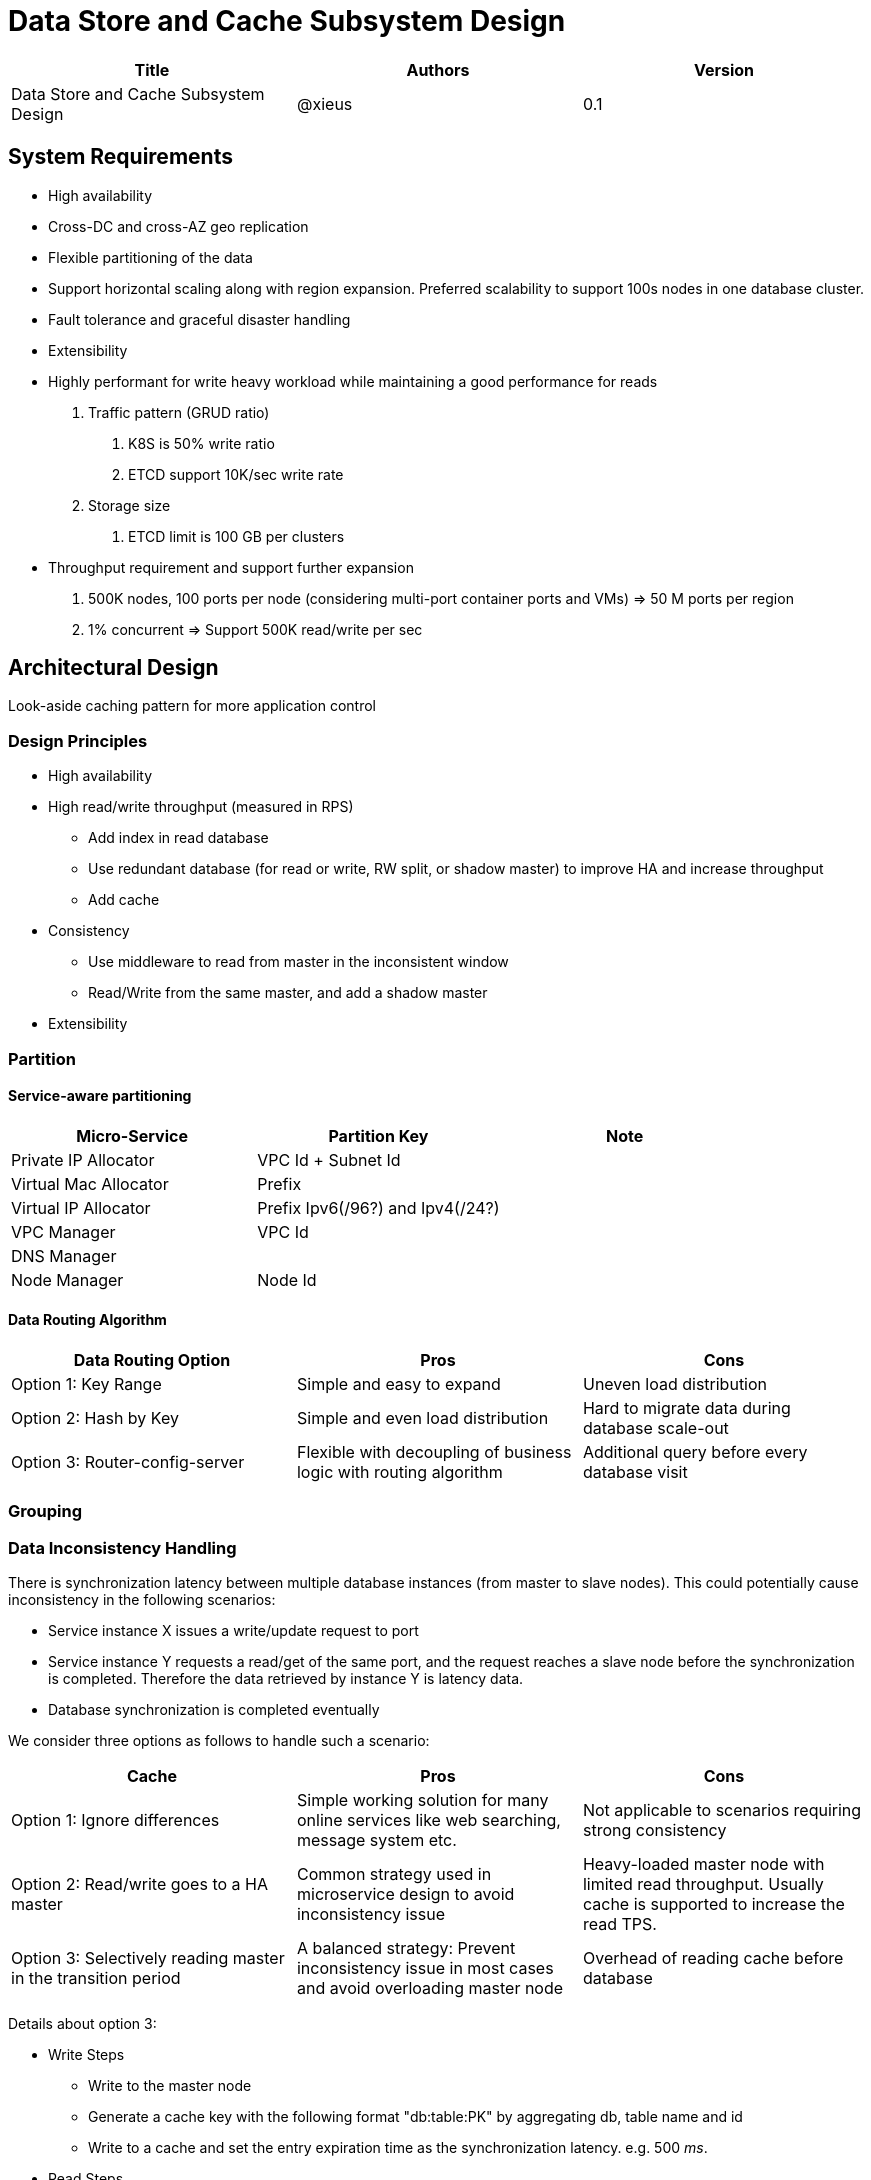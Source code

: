 = Data Store and Cache Subsystem Design

[width="100%",options="header"]
|====================
|Title|Authors|Version
|Data Store and Cache Subsystem Design|@xieus|0.1
|====================

== System Requirements
* High availability
* Cross-DC and cross-AZ geo replication
* Flexible partitioning of the data
* Support horizontal scaling along with region expansion.
Preferred scalability to support 100s nodes in one database cluster.
* Fault tolerance and graceful disaster handling
* Extensibility
* Highly performant for  write heavy workload
while maintaining a good performance for reads


1. Traffic pattern (GRUD ratio)
a. K8S is 50% write ratio
b. ETCD support 10K/sec write rate
2. Storage size
a. ETCD limit is 100 GB per clusters

* Throughput requirement and support further expansion
a. 500K nodes, 100 ports per node (considering multi-port container ports and VMs)
   => 50 M ports per region
b. 1% concurrent => Support 500K read/write per sec


== Architectural Design

Look-aside caching pattern for more application control

=== Design Principles

* High availability

* High read/write throughput (measured in RPS)

** Add index in read database
** Use redundant database (for read or write, RW split, or shadow master) to improve HA and increase throughput
** Add cache

* Consistency
** Use middleware to read from master in the inconsistent window
** Read/Write from the same master, and add a shadow master

* Extensibility

=== Partition

==== Service-aware partitioning

[width="100%",options="header"]
|====================
|Micro-Service|Partition Key|Note
|Private IP Allocator|VPC Id + Subnet Id|
|Virtual Mac Allocator|Prefix|
|Virtual IP Allocator|Prefix Ipv6(/96?) and Ipv4(/24?)|
|VPC Manager|VPC Id|
|DNS Manager||
|Node Manager|Node Id|
|====================

==== Data Routing Algorithm
[width="100%",options="header"]
|====================
|Data Routing Option|Pros|Cons
|Option 1: Key Range|Simple and easy to expand|Uneven load distribution
|Option 2: Hash by Key|Simple and even load distribution|Hard to migrate data during database scale-out
|Option 3: Router-config-server|Flexible with decoupling of business logic with routing algorithm|Additional query before every database visit
|====================


=== Grouping

=== Data Inconsistency Handling

There is synchronization latency between multiple database instances (from master to slave nodes).
This could potentially cause inconsistency in the following scenarios:

* Service instance X issues a write/update request to port
* Service instance Y requests a read/get of the same port, and the request reaches a slave node before the synchronization is completed.
Therefore the data retrieved by instance Y is latency data.
* Database synchronization is completed eventually

We consider three options as follows to handle such a scenario:
[width="100%",options="header"]
|====================
|Cache|Pros|Cons
|Option 1: Ignore differences | Simple working solution for many online services like web searching, message system etc.| Not applicable to scenarios requiring strong consistency
|Option 2: Read/write goes to a HA master | Common strategy used in microservice design to avoid inconsistency issue| Heavy-loaded master node with limited read throughput. Usually cache is supported to increase the read TPS.
|Option 3: Selectively reading master in the transition period| A balanced strategy: Prevent inconsistency issue in most cases and avoid overloading master node | Overhead of reading cache before database
|====================

Details about option 3:

* Write Steps

** Write to the master node
** Generate a cache key with the following format "db:table:PK" by aggregating db, table name and id
** Write to a cache and set the entry expiration time as the synchronization latency. e.g. 500 _ms_.

* Read Steps
** Use the same step to generate the cache key
** When hitting a cache, read the data from master node
** Otherwise, read the data from other nodes

=== Scale-out consideration

Assuming that we have two

* Modify data routing configuration

== Review of Data Storage and Recommendation

[width="100%",options="header"]
|====================
|Name|DB model & type|Pros|Cons| License | Community Support

|Option 1: Apache Ignite
a|
- Multi-model database supporting both key-value and SQL for modeling and accessing data
- Developed by Go
a|
- Strongly consistent distributed database
- Support distributed ACID transactions, SQL queries, on-disk persistence.
- Provide strong processing APIs for computing on distributed data
|
| Apache 2.0
|

|Option 2: ETCD
a|
- No-SQL KV store
- Developed by Go
a|
- Great community support. Native storage system for Kubernetes
- Highly performant, efficient, and scalable
|
| Apache 2.0
|

|Option 3: Apache Cassandra
a|
- No-SQL columnar database developed by _JAVA_
- Eventual/tuneable consistency level for Read/Write
- Consistent hashing for mapping keys to servers/nodes
a|
- Fast write performance
- High availability due to distributed and decentralized design.
Use Zookeeper for leader election and Gossip peer-to-peer protocol for distributed node management.
- Cross DC and cross geo-region support
- Large-scale deployment up to over 75,000 nodes
- Flexible scheme with CQL query support
a|
- Doesn't support ACID transaction (only AID at row/partition level)
|
| Apache project started by Facebook. Contributors include Apple, Linkedin, Twitter.

|Option 4: Scylla
| No-SQL KV
a|
* Read Performance?
|
|
|

|Option 5: Apache Hbase
a|
- No-SQL columnar database
a|
- Distributed design
- Support structured storage for large amounts of data
-
| | |

|Option 6: MangoDB
a|
- No-SQL document store developed in _C++_
- Use _JSON_ alike documents to store data
a|
- Great community support. Most widely used document-oriented database.
| | |

|Option 7: Apache CouchDB
a|
- No-SQL document store
- Store data as JSON documents and uses JavaScript as query language
| | | |

|Option 8: Neo4j
a|
- No-SQL graph database
- Data stored in documents with a focus on relationship between individual documents
a|
- ACID-compliant DBMS
- Most popular graph-oriented database as of this writing.
| | |

|Option 9: Azure Service Fabric
a|
a|
| | |
|====================

== Review of Cache Engine

[width="100%",options="header"]
|====================
|Cache|Type|Pros|Cons|License
|Option 1: Memcache | Cache service|
|
|

|Option 2: Redis
| Cache service
a|
- Support HA cluster
- Data persistence
- Support a variety of data structures ranging from bitmaps, steams, and spatial indexes
|
| BSD

|Option 3: LevelDB | In-memory cache | | |

|Option 4: Riak
| Distributed key-value database
a|
- Distributed design
- Advanced local and multi-cluster replication
|
|
|====================

Note: Cache is optional at this point.
Our plan is to first conduct a performance analysis for various database storage solutions in terms of throughput, latency and other factors.
If TPS couldn't satisfy our target performance requirement, we will incorporate cache in our design.

=== Cache Aside Pattern
For write operation, we could use cache aside pattern which recommends to delete cache entry, instead of resetting cache entry.

Pending item:

* Modify database then remove cache entry (to reduce the possibility of read old data immediate after write and legacy cache)
* Remove cache entry then modify database (ensure atomic operation)